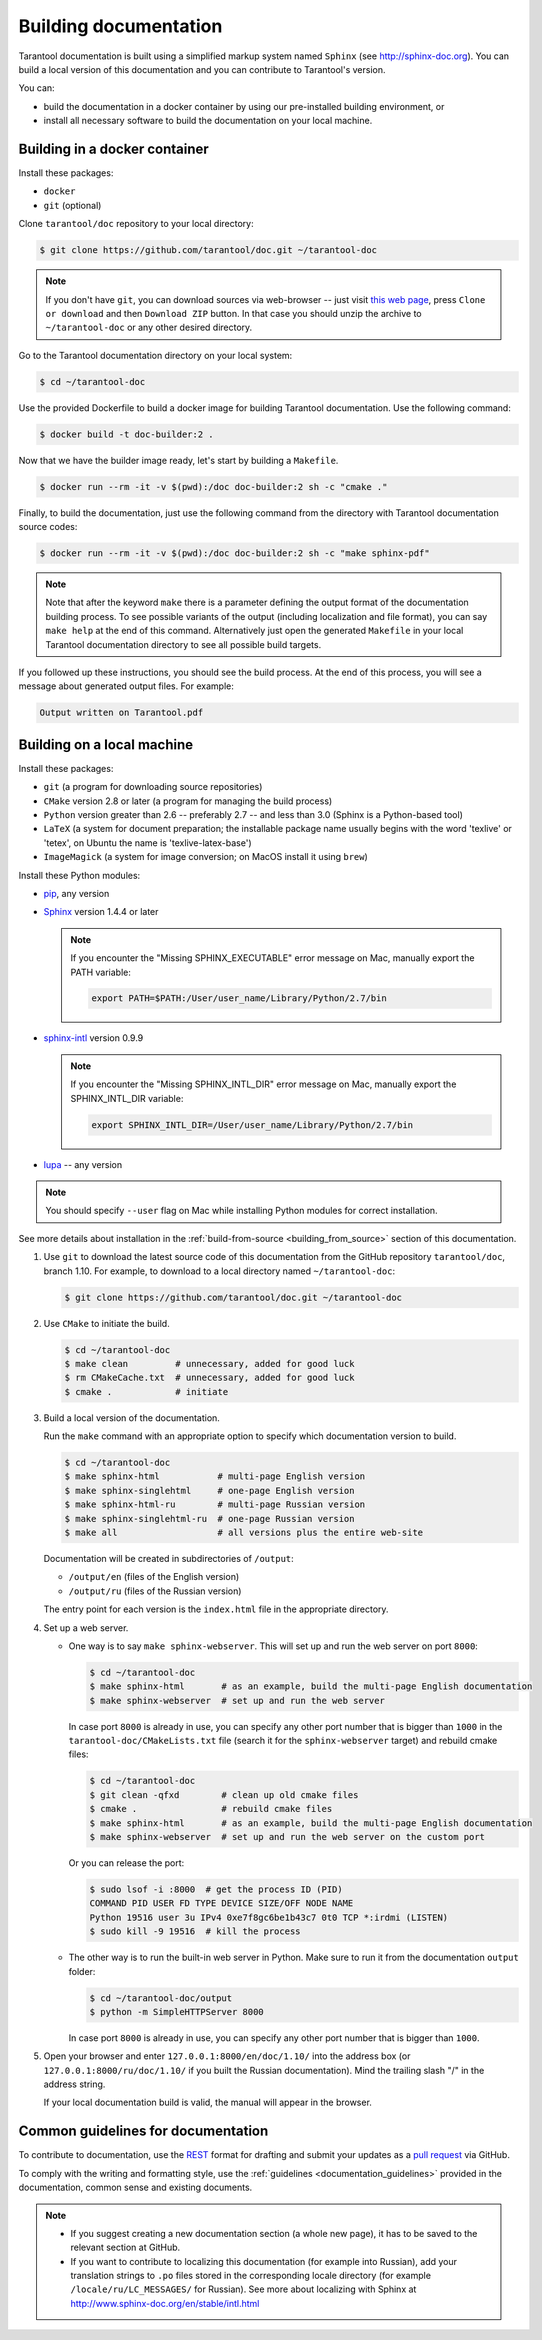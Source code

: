 .. _building_documentation:

-------------------------------------------------------------------------------
Building documentation
-------------------------------------------------------------------------------

Tarantool documentation is built using a simplified markup system named ``Sphinx``
(see http://sphinx-doc.org). You can build a local version of this documentation
and you can contribute to Tarantool's version.

You can:

* build the documentation in a docker container by using our pre-installed building
  environment, or
* install all necessary software to build the documentation on your
  local machine.

===============================================================================
                          Building in a docker container
===============================================================================

Install these packages:

* ``docker``
* ``git`` (optional)

Clone ``tarantool/doc`` repository to your local directory:

.. code-block:: console

   $ git clone https://github.com/tarantool/doc.git ~/tarantool-doc

.. NOTE::

    If you don't have ``git``, you can download sources via web-browser -- just visit
    `this web page <https://github.com/tarantool/doc>`_, press ``Clone or download``
    and then ``Download ZIP`` button. In that case you should unzip the archive
    to ``~/tarantool-doc`` or any other desired directory.

Go to the Tarantool documentation directory on your local system:

.. code-block:: console

   $ cd ~/tarantool-doc

Use the provided Dockerfile to build a docker image for building Tarantool
documentation. Use the following command:

.. code-block:: console

   $ docker build -t doc-builder:2 .

Now that we have the builder image ready, let's start by building a ``Makefile``.

.. code-block:: console

   $ docker run --rm -it -v $(pwd):/doc doc-builder:2 sh -c "cmake ."

Finally, to build the documentation, just use the following command from the directory
with Tarantool documentation source codes:

.. code-block:: console

   $ docker run --rm -it -v $(pwd):/doc doc-builder:2 sh -c "make sphinx-pdf"

.. NOTE::

    Note that after the keyword ``make`` there is a parameter defining the output
    format of the documentation building process. To see possible variants of the output
    (including localization and file format),
    you can say ``make help`` at the end of this command. Alternatively just
    open the generated ``Makefile`` in your local Tarantool documentation directory to
    see all possible build targets.

If you followed up these instructions, you should see the build process.
At the end of this process, you will see a message about
generated output files. For example:

.. code-block:: console

   Output written on Tarantool.pdf

===============================================================================
                          Building on a local machine
===============================================================================

Install these packages:

* ``git`` (a program for downloading source repositories)
* ``CMake`` version 2.8 or later (a program for managing the build process)
* ``Python`` version greater than 2.6 -- preferably 2.7 -- and less than 3.0
  (Sphinx is a Python-based tool)
* ``LaTeX`` (a system for document preparation; the installable
  package name usually begins with the word 'texlive' or 'tetex', on Ubuntu
  the name is 'texlive-latex-base')
* ``ImageMagick`` (a system for image conversion; on MacOS install it using
  ``brew``)

Install these Python modules:

* `pip <https://pypi.python.org/pypi/pip>`_, any version
* `Sphinx <https://pypi.python.org/pypi/Sphinx>`_ version 1.4.4 or later

  .. NOTE::

      If you encounter the "Missing SPHINX_EXECUTABLE" error message on Mac, manually
      export the PATH variable:

      .. code-block:: console

          export PATH=$PATH:/User/user_name/Library/Python/2.7/bin

* `sphinx-intl <https://pypi.python.org/pypi/sphinx-intl>`_ version 0.9.9

  .. NOTE::

      If you encounter the "Missing SPHINX_INTL_DIR" error message on Mac, manually
      export the SPHINX_INTL_DIR variable:

      .. code-block:: console

          export SPHINX_INTL_DIR=/User/user_name/Library/Python/2.7/bin

* `lupa <https://pypi.python.org/pypi/lupa>`_ -- any version

.. NOTE::

    You should specify ``--user`` flag on Mac while installing Python modules for correct
    installation.

See more details about installation in the :ref:`build-from-source <building_from_source>`
section of this documentation.

1. Use ``git`` to download the latest source code of this documentation from the
   GitHub repository ``tarantool/doc``, branch 1.10. For example, to download to a local
   directory named ``~/tarantool-doc``:

   .. code-block:: console

       $ git clone https://github.com/tarantool/doc.git ~/tarantool-doc

2. Use ``CMake`` to initiate the build.

   .. code-block:: console

       $ cd ~/tarantool-doc
       $ make clean         # unnecessary, added for good luck
       $ rm CMakeCache.txt  # unnecessary, added for good luck
       $ cmake .            # initiate

3. Build a local version of the documentation.

   Run the ``make`` command with an appropriate option to specify which
   documentation version to build.

   .. code-block:: console

       $ cd ~/tarantool-doc
       $ make sphinx-html           # multi-page English version
       $ make sphinx-singlehtml     # one-page English version
       $ make sphinx-html-ru        # multi-page Russian version
       $ make sphinx-singlehtml-ru  # one-page Russian version
       $ make all                   # all versions plus the entire web-site

   Documentation will be created in subdirectories of ``/output``:

   * ``/output/en`` (files of the English version)
   * ``/output/ru`` (files of the Russian version)

   The entry point for each version is the ``index.html`` file in the appropriate
   directory.

4. Set up a web server.

   * One way is to say ``make sphinx-webserver``.
     This will set up and run the web server on port ``8000``:

     .. code-block:: console

         $ cd ~/tarantool-doc
         $ make sphinx-html       # as an example, build the multi-page English documentation
         $ make sphinx-webserver  # set up and run the web server

     In case port ``8000`` is already in use, you can specify any other port
     number that is bigger than ``1000`` in the ``tarantool-doc/CMakeLists.txt``
     file (search it for the ``sphinx-webserver`` target) and rebuild cmake
     files:

     .. code-block:: console

         $ cd ~/tarantool-doc
         $ git clean -qfxd        # clean up old cmake files
         $ cmake .                # rebuild cmake files
         $ make sphinx-html       # as an example, build the multi-page English documentation
         $ make sphinx-webserver  # set up and run the web server on the custom port

     Or you can release the port:

     .. code-block:: console

         $ sudo lsof -i :8000  # get the process ID (PID)
         COMMAND PID USER FD TYPE DEVICE SIZE/OFF NODE NAME
         Python 19516 user 3u IPv4 0xe7f8gc6be1b43c7 0t0 TCP *:irdmi (LISTEN)
         $ sudo kill -9 19516  # kill the process

   * The other way is to run the built-in web server in Python.
     Make sure to run it from the documentation ``output`` folder:

     .. code-block:: console

         $ cd ~/tarantool-doc/output
         $ python -m SimpleHTTPServer 8000

     In case port ``8000`` is already in use, you can specify any other port
     number that is bigger than ``1000``.

5. Open your browser and enter ``127.0.0.1:8000/en/doc/1.10/`` into the address
   box (or ``127.0.0.1:8000/ru/doc/1.10/`` if you built the Russian documentation).
   Mind the trailing slash "/" in the address string.

   If your local documentation build is valid, the manual will appear in
   the browser.

===============================================================================
                      Common guidelines for documentation
===============================================================================

To contribute to documentation, use the
`REST <http://docutils.sourceforge.net/docs/user/rst/quickstart.html>`_
format for drafting and submit your updates as a
`pull request <https://help.github.com/articles/creating-a-pull-request/>`_
via GitHub.

To comply with the writing and formatting style, use the
:ref:`guidelines <documentation_guidelines>` provided in the documentation,
common sense and existing documents.

.. NOTE::

    * If you suggest creating a new documentation section (a whole new
      page), it has to be saved to the relevant section at GitHub.

    * If you want to contribute to localizing this documentation (for example into
      Russian), add your translation strings to ``.po`` files stored in the
      corresponding locale directory (for example ``/locale/ru/LC_MESSAGES/``
      for Russian). See more about localizing with Sphinx at
      http://www.sphinx-doc.org/en/stable/intl.html

